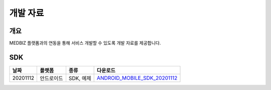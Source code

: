 =========
개발 자료
=========

----
개요
----

MEDBIZ 플랫폼과의 연동을 통해 서비스 개발할 수 있도록 개발 자료를 제공합니다.

----
SDK
----

=========  ============  ===================  ==================================
날짜            플랫폼      종류                   다운로드
=========  ============  ===================  ==================================
20201112    안드로이드       SDK, 예제           `ANDROID_MOBILE_SDK_20201112 <static/ANDROID_MOBILE_SDK_20201112.zip>`_
=========  ============  ===================  ==================================

